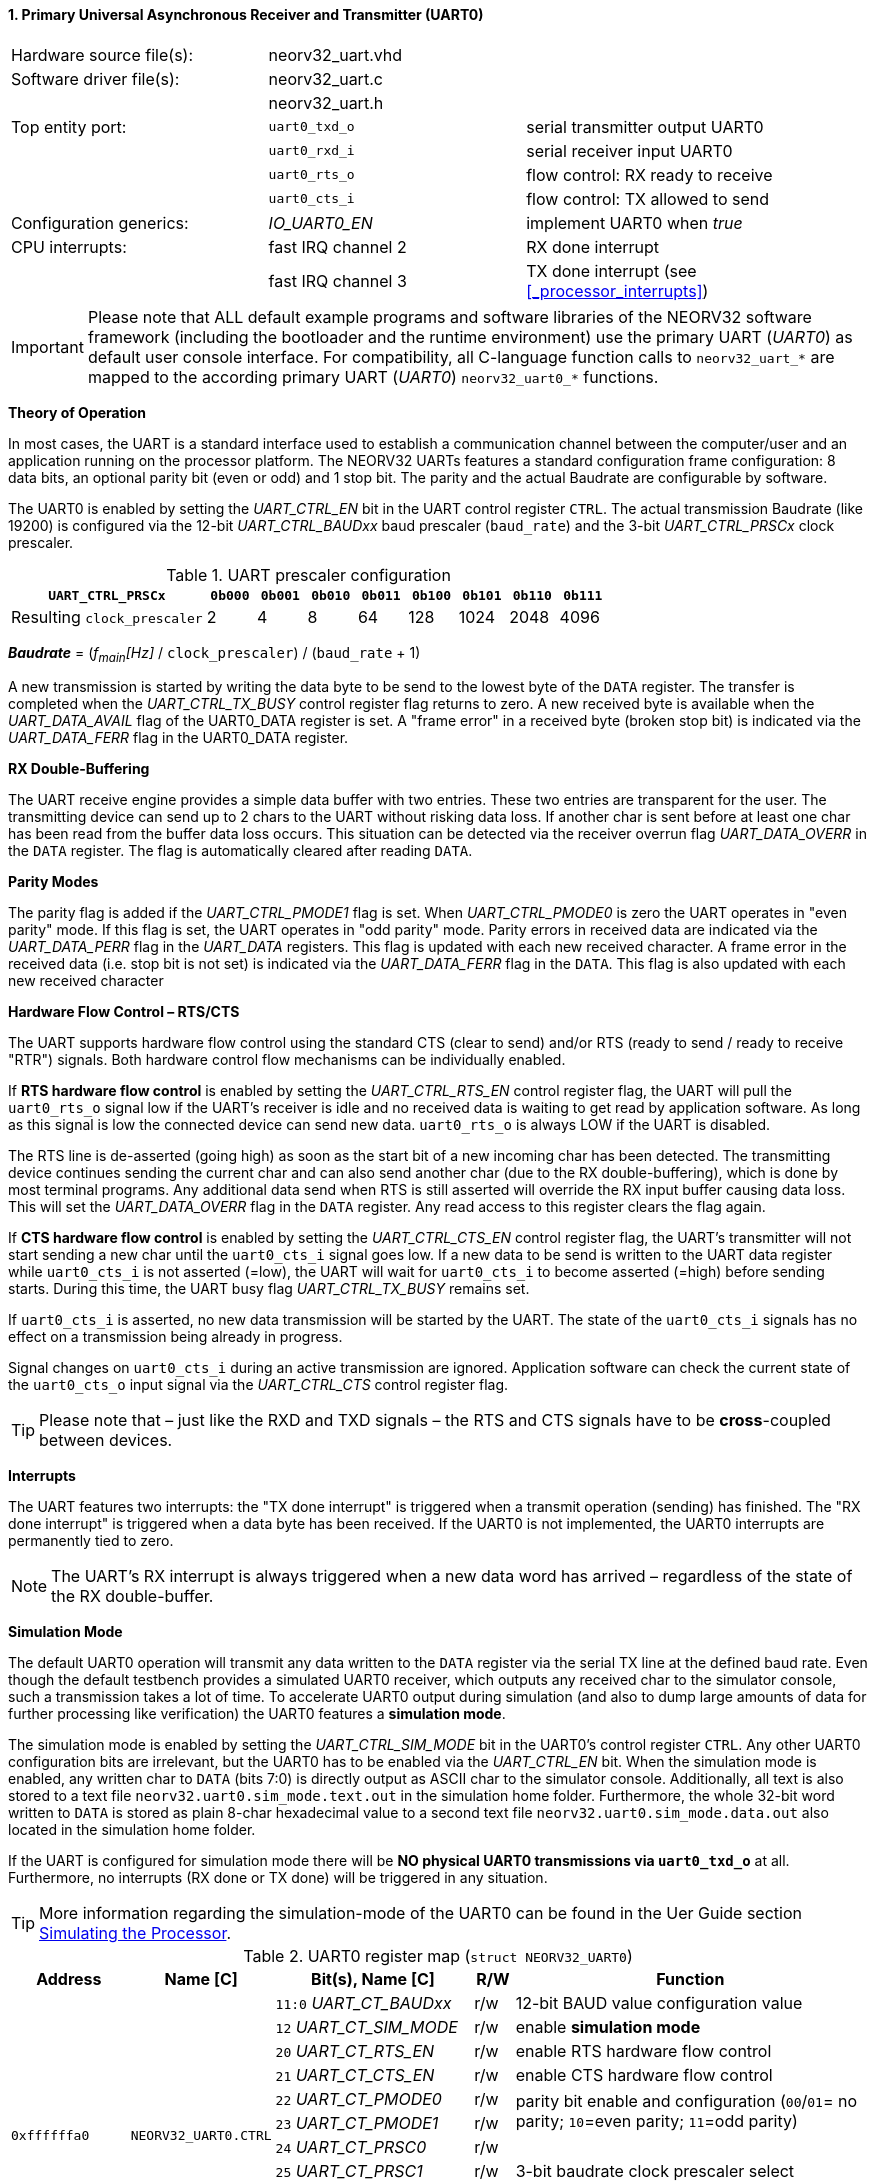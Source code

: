 <<<
:sectnums:
==== Primary Universal Asynchronous Receiver and Transmitter (UART0)

[cols="<3,<3,<4"]
[frame="topbot",grid="none"]
|=======================
| Hardware source file(s): | neorv32_uart.vhd | 
| Software driver file(s): | neorv32_uart.c |
|                          | neorv32_uart.h |
| Top entity port:         | `uart0_txd_o` | serial transmitter output UART0
|                          | `uart0_rxd_i` | serial receiver input UART0
|                          | `uart0_rts_o` | flow control: RX ready to receive
|                          | `uart0_cts_i` | flow control: TX allowed to send
| Configuration generics:  | _IO_UART0_EN_ | implement UART0 when _true_
| CPU interrupts:          | fast IRQ channel 2 | RX done interrupt
|                          | fast IRQ channel 3 | TX done interrupt (see <<_processor_interrupts>>)
|=======================

[IMPORTANT]
Please note that ALL default example programs and software libraries of the NEORV32 software
framework (including the bootloader and the runtime environment) use the primary UART
(_UART0_) as default user console interface. For compatibility, all C-language function calls to
`neorv32_uart_*` are mapped to the according primary UART (_UART0_) `neorv32_uart0_*`
functions.

**Theory of Operation**

In most cases, the UART is a standard interface used to establish a communication channel between the
computer/user and an application running on the processor platform. The NEORV32 UARTs features a
standard configuration frame configuration: 8 data bits, an optional parity bit (even or odd) and 1 stop bit.
The parity and the actual Baudrate are configurable by software.

The UART0 is enabled by setting the _UART_CTRL_EN_ bit in the UART control register `CTRL`. The actual
transmission Baudrate (like 19200) is configured via the 12-bit _UART_CTRL_BAUDxx_ baud prescaler (`baud_rate`) and the
3-bit _UART_CTRL_PRSCx_ clock prescaler.

.UART prescaler configuration
[cols="<4,^1,^1,^1,^1,^1,^1,^1,^1"]
[options="header",grid="rows"]
|=======================
| **`UART_CTRL_PRSCx`**       | `0b000` | `0b001` | `0b010` | `0b011` | `0b100` | `0b101` | `0b110` | `0b111`
| Resulting `clock_prescaler` |       2 |       4 |       8 |      64 |     128 |    1024 |    2048 |    4096
|=======================

_**Baudrate**_ = (_f~main~[Hz]_ / `clock_prescaler`) / (`baud_rate` + 1)

A new transmission is started by writing the data byte to be send to the lowest byte of the `DATA` register. The
transfer is completed when the _UART_CTRL_TX_BUSY_ control register flag returns to zero. A new received byte
is available when the _UART_DATA_AVAIL_ flag of the UART0_DATA register is set. A "frame error" in a received byte
(broken stop bit) is indicated via the _UART_DATA_FERR_ flag in the UART0_DATA register.

**RX Double-Buffering**

The UART receive engine provides a simple data buffer with two entries. These two entries are transparent
for the user. The transmitting device can send up to 2 chars to the UART without risking data loss. If another
char is sent before at least one char has been read from the buffer data loss occurs. This situation can be
detected via the receiver overrun flag _UART_DATA_OVERR_ in the `DATA` register. The flag is
automatically cleared after reading `DATA`.

**Parity Modes**

The parity flag is added if the _UART_CTRL_PMODE1_ flag is set. When _UART_CTRL_PMODE0_ is zero the UART
operates in "even parity" mode. If this flag is set, the UART operates in "odd parity" mode. Parity errors in
received data are indicated via the _UART_DATA_PERR_ flag in the _UART_DATA_ registers. This flag is updated with each new
received character. A frame error in the received data (i.e. stop bit is not set) is indicated via the
_UART_DATA_FERR_ flag in the `DATA`. This flag is also updated with each new received character

**Hardware Flow Control – RTS/CTS**

The UART supports hardware flow control using the standard CTS (clear to send) and/or RTS (ready to send
/ ready to receive "RTR") signals. Both hardware control flow mechanisms can be individually enabled.

If **RTS hardware flow control** is enabled by setting the _UART_CTRL_RTS_EN_ control register flag, the UART
will pull the `uart0_rts_o` signal low if the UART's receiver is idle and no received data is waiting to get read by
application software. As long as this signal is low the connected device can send new data. `uart0_rts_o` is always LOW if the UART is disabled.

The RTS line is de-asserted (going high) as soon as the start bit of a new incoming char has been
detected. The transmitting device continues sending the current char and can also send another char
(due to the RX double-buffering), which is done by most terminal programs. Any additional data send
when RTS is still asserted will override the RX input buffer causing data loss. This will set the _UART_DATA_OVERR_ flag in the
`DATA` register. Any read access to this register clears the flag again.

If **CTS hardware flow control** is enabled by setting the _UART_CTRL_CTS_EN_ control register flag, the UART's
transmitter will not start sending a new char until the `uart0_cts_i` signal goes low. If a new data to be
send is written to the UART data register while `uart0_cts_i` is not asserted (=low), the UART will wait for
`uart0_cts_i` to become asserted (=high) before sending starts. During this time, the UART busy flag
_UART_CTRL_TX_BUSY_ remains set.

If `uart0_cts_i` is asserted, no new data transmission will be started by the UART. The state of the `uart0_cts_i`
signals has no effect on a transmission being already in progress.

Signal changes on `uart0_cts_i` during an active transmission are ignored. Application software can check
the current state of the `uart0_cts_o` input signal via the _UART_CTRL_CTS_ control register flag.

[TIP]
Please note that – just like the RXD and TXD signals – the RTS and CTS signals have to be **cross**-coupled
between devices.

**Interrupts**

The UART features two interrupts: the "TX done interrupt" is triggered when a transmit operation (sending) has finished. The "RX
done interrupt" is triggered when a data byte has been received. If the UART0 is not implemented, the UART0 interrupts are permanently tied to zero.

[NOTE]
The UART's RX interrupt is always triggered when a new data word has arrived – regardless of the
state of the RX double-buffer.

**Simulation Mode**

The default UART0 operation will transmit any data written to the `DATA` register via the serial TX line at
the defined baud rate. Even though the default testbench provides a simulated UART0 receiver, which
outputs any received char to the simulator console, such a transmission takes a lot of time. To accelerate
UART0 output during simulation (and also to dump large amounts of data for further processing like
verification) the UART0 features a **simulation mode**.

The simulation mode is enabled by setting the _UART_CTRL_SIM_MODE_ bit in the UART0's control register
`CTRL`. Any other UART0 configuration bits are irrelevant, but the UART0 has to be enabled via the
_UART_CTRL_EN_ bit. When the simulation mode is enabled, any written char to `DATA` (bits 7:0) is
directly output as ASCII char to the simulator console. Additionally, all text is also stored to a text file
`neorv32.uart0.sim_mode.text.out` in the simulation home folder. Furthermore, the whole 32-bit word
written to `DATA` is stored as plain 8-char hexadecimal value to a second text file
`neorv32.uart0.sim_mode.data.out` also located in the simulation home folder.

If the UART is configured for simulation mode there will be **NO physical UART0 transmissions via
`uart0_txd_o`** at all. Furthermore, no interrupts (RX done or TX done) will be triggered in any situation.

[TIP]
More information regarding the simulation-mode of the UART0 can be found in the Uer Guide
section https://stnolting.github.io/neorv32/ug/#_simulating_the_processor[Simulating the Processor].

.UART0 register map (`struct NEORV32_UART0`)
[cols="<6,<7,<10,^2,<18"]
[options="header",grid="all"]
|=======================
| Address | Name [C] | Bit(s), Name [C] | R/W | Function
.12+<| `0xffffffa0` .12+<| `NEORV32_UART0.CTRL` <|`11:0` _UART_CT_BAUDxx_ ^| r/w <| 12-bit BAUD value configuration value
                                                <|`12` _UART_CT_SIM_MODE_ ^| r/w <| enable **simulation mode**
                                                <|`20` _UART_CT_RTS_EN_   ^| r/w <| enable RTS hardware flow control
                                                <|`21` _UART_CT_CTS_EN_   ^| r/w <| enable CTS hardware flow control
                                                <|`22` _UART_CT_PMODE0_   ^| r/w .2+<| parity bit enable and configuration (`00`/`01`= no parity; `10`=even parity; `11`=odd parity)
                                                <|`23` _UART_CT_PMODE1_   ^| r/w 
                                                <|`24` _UART_CT_PRSC0_    ^| r/w .3+<| 3-bit baudrate clock prescaler select
                                                <|`25` _UART_CT_PRSC1_    ^| r/w 
                                                <|`26` _UART_CT_PRSC2_    ^| r/w 
                                                <|`27` _UART_CT_CTS_      ^| r/- <| current state of UART's CTS input signal
                                                <|`28` _UART_CT_EN_       ^| r/w <| UART enable
                                                <|`31` _UART_CT_TX_BUSY_  ^| r/- <| trasmitter busy flag
.6+<| `0xffffffa4` .6+<| `NEORV32_UART0.DATA` <|`7:0` _UART_DATA_MSB_ : _UART_DATA_LSB_ ^| r/w <| receive/transmit data (8-bit)
                                              <|`31:0` -                ^| -/w <| **simulation data output**
                                              <|`28` _UART_DATA_PERR_   ^| r/- <| RX parity error
                                              <|`29` _UART_DATA_FERR_   ^| r/- <| RX data frame error (stop bit nt set)
                                              <|`30` _UART_DATA_OVERR_  ^| r/- <| RX data overrun
                                              <|`31` _UART_DATA_AVAIL_  ^| r/- <| RX data available when set
|=======================



<<<
// ####################################################################################################################
:sectnums:
==== Secondary Universal Asynchronous Receiver and Transmitter (UART1)

[cols="<3,<3,<4"]
[frame="topbot",grid="none"]
|=======================
| Hardware source file(s): | neorv32_uart.vhd | 
| Software driver file(s): | neorv32_uart.c |
|                          | neorv32_uart.h |
| Top entity port:         | `uart1_txd_o` | serial transmitter output UART1
|                          | `uart1_rxd_i` | serial receiver input UART1
|                          | `uart1_rts_o` | flow control: RX ready to receive
|                          | `uart1_cts_i` | flow control: TX allowed to send
| Configuration generics:  | _IO_UART1_EN_ | implement UART1 when _true_
| CPU interrupts:          | fast IRQ channel 4 | RX done interrupt
|                          | fast IRQ channel 5 | TX done interrupt (see <<_processor_interrupts>>)
|=======================

**Theory of Operation**

The secondary UART (UART1) is functional identical to the primary UART (<<_primary_universal_asynchronous_receiver_and_transmitter_uart0>>).
Obviously, UART1 has different addresses for
the control register (`CTRL`) and the data register (`DATA`) – see the register map below. However, the
register bits/flags use the same bit positions and naming. Furthermore, the "RX done" and "TX done" interrupts are
mapped to different CPU fast interrupt channels.

**Simulation Mode**

The secondary UART (UART1) provides the same simulation options as the primary UART. However,
output data is written to UART1-specific files: `neorv32.uart1.sim_mode.text.out` is used to store
plain ASCII text and `neorv32.uart1.sim_mode.data.out` is used to store full 32-bit hexadecimal
encoded data words.

.UART1 register map (`struct NEORV32_UART1`)
[cols="<6,<7,<10,^2,<18"]
[options="header",grid="all"]
|=======================
| Address | Name [C] | Bit(s), Name [C] | R/W | Function
.12+<| `0xffffffd0` .12+<| `NEORV32_UART1.CTRL` <|`11:0` _UART_CT_BAUDxx_ ^| r/w <| 12-bit BAUD value configuration value
                                                <|`12` _UART_CT_SIM_MODE_ ^| r/w <| enable **simulation mode**
                                                <|`20` _UART_CT_RTS_EN_   ^| r/w <| enable RTS hardware flow control
                                                <|`21` _UART_CT_CTS_EN_   ^| r/w <| enable CTS hardware flow control
                                                <|`22` _UART_CT_PMODE0_   ^| r/w .2+<| parity bit enable and configuration (`00`/`01`= no parity; `10`=even parity; `11`=odd parity)
                                                <|`23` _UART_CT_PMODE1_   ^| r/w 
                                                <|`24` _UART_CT_PRSC0_    ^| r/w .3+<| 3-bit baudrate clock prescaler select
                                                <|`25` _UART_CT_PRSC1_    ^| r/w 
                                                <|`26` _UART_CT_PRSC2_    ^| r/w 
                                                <|`27` _UART_CT_CTS_      ^| r/- <| current state of UART's CTS input signal
                                                <|`28` _UART_CT_EN_       ^| r/w <| UART enable
                                                <|`31` _UART_CT_TX_BUSY_  ^| r/- <| trasmitter busy flag
.6+<| `0xffffffd4` .6+<| `NEORV32_UART1.DATA` <|`7:0` _UART_DATA_MSB_ : _UART_DATA_LSB_ ^| r/w <| receive/transmit data (8-bit)
                                              <|`31:0` -                ^| -/w <| **simulation data output**
                                              <|`28` _UART_DATA_PERR_   ^| r/- <| RX parity error
                                              <|`29` _UART_DATA_FERR_   ^| r/- <| RX data frame error (stop bit nt set)
                                              <|`30` _UART_DATA_OVERR_  ^| r/- <| RX data overrun
                                              <|`31` _UART_DATA_AVAIL_  ^| r/- <| RX data available when set
|=======================
